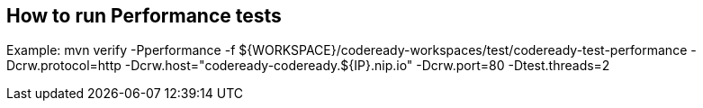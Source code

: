 == How to run Performance tests

Example:
mvn verify -Pperformance -f ${WORKSPACE}/codeready-workspaces/test/codeready-test-performance -Dcrw.protocol=http -Dcrw.host="codeready-codeready.${IP}.nip.io" -Dcrw.port=80 -Dtest.threads=2